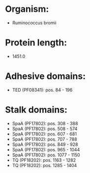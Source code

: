 * Organism:
- Ruminococcus bromii
* Protein length:
- 1451.0
* Adhesive domains:
- TED (PF08341): pos. 84 - 196
* Stalk domains:
- SpaA (PF17802): pos. 308 - 388
- SpaA (PF17802): pos. 508 - 574
- SpaA (PF17802): pos. 607 - 681
- SpaA (PF17802): pos. 707 - 788
- SpaA (PF17802): pos. 849 - 928
- SpaA (PF17802): pos. 965 - 1044
- SpaA (PF17802): pos. 1077 - 1150
- TQ (PF18202): pos. 1163 - 1282
- TQ (PF18202): pos. 1285 - 1404

